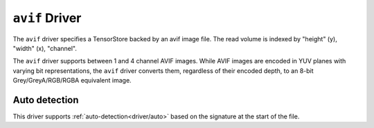 .. _driver/avif:

``avif`` Driver
=====================

The ``avif`` driver specifies a TensorStore backed by an avif image file.
The read volume is indexed by "height" (y), "width" (x), "channel".

The ``avif`` driver supports between 1 and 4 channel AVIF images. While AVIF
images are encoded in YUV planes with varying bit representations, the ``avif``
driver converts them, regardless of their encoded depth, to an 8-bit
Grey/GreyA/RGB/RGBA equivalent image.

.. json:schema:: driver/avif

.. json:schema:: TensorStoreUrl/avif

Auto detection
--------------

This driver supports :ref:`auto-detection<driver/auto>` based on the
signature at the start of the file.
